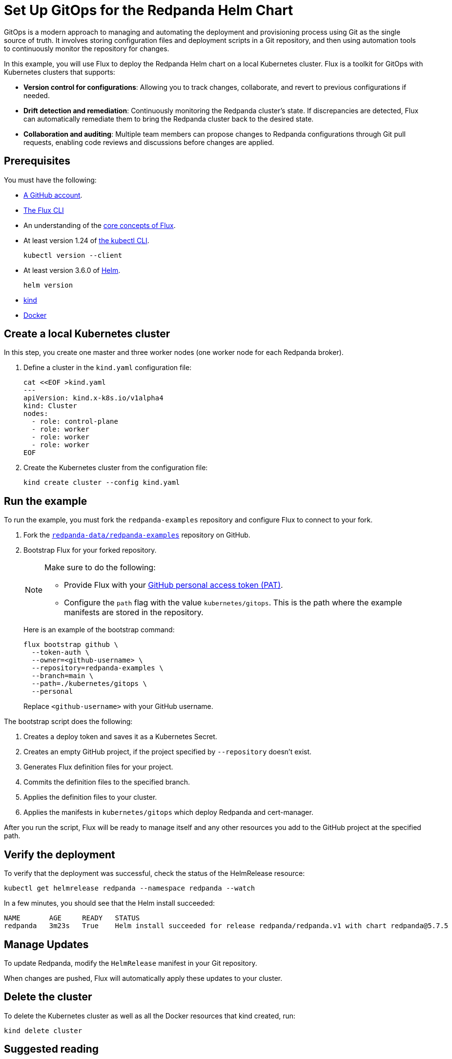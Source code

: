 = Set Up GitOps for the Redpanda Helm Chart
:description: In this example, you will use Flux to deploy the Redpanda Helm chart on a local Kubernetes cluster.
:page-interactive-example: https://play.instruqt.com/manage/redpanda/tracks/redpanda-k8s-gitops
:page-category: Deployment, GitOps

GitOps is a modern approach to managing and automating the deployment and provisioning process using Git as the single source of truth. It involves storing configuration files and deployment scripts in a Git repository, and then using automation tools to continuously monitor the repository for changes.

In this example, you will use Flux to deploy the Redpanda Helm chart on a local Kubernetes cluster. Flux is a toolkit for GitOps with Kubernetes clusters that supports:

- *Version control for configurations*: Allowing you to track changes, collaborate, and revert to previous configurations if needed.
- *Drift detection and remediation*: Continuously monitoring the Redpanda cluster's state. If discrepancies are detected, Flux can automatically remediate them to bring the Redpanda cluster back to the desired state.
- *Collaboration and auditing*: Multiple team members can propose changes to Redpanda configurations through Git pull requests, enabling code reviews and discussions before changes are applied.

== Prerequisites

You must have the following:

- https://github.com/signup[A GitHub account].

- https://fluxcd.io/flux/installation/#install-the-flux-cli[The Flux CLI]

- An understanding of the https://fluxcd.io/flux/concepts/[core concepts of Flux].

- At least version 1.24 of https://kubernetes.io/docs/tasks/tools/[the kubectl CLI].
+
[,bash]
----
kubectl version --client
----
- At least version 3.6.0 of https://helm.sh/docs/intro/install/[Helm].
+
[,bash]
----
helm version
----

- https://kind.sigs.k8s.io/docs/user/quick-start/#installation[kind]

- https://docs.docker.com/get-docker/[Docker]

== Create a local Kubernetes cluster

In this step, you create one master and three worker nodes (one worker node for each Redpanda broker).

. Define a cluster in the `kind.yaml` configuration file:
+
```bash
cat <<EOF >kind.yaml
---
apiVersion: kind.x-k8s.io/v1alpha4
kind: Cluster
nodes:
  - role: control-plane
  - role: worker
  - role: worker
  - role: worker
EOF
```

. Create the Kubernetes cluster from the configuration file:
+
```bash
kind create cluster --config kind.yaml
```

== Run the example

To run the example, you must fork the `redpanda-examples` repository and configure Flux to connect to your fork.

. Fork the https://github.com/redpanda-data/redpanda-examples[`redpanda-data/redpanda-examples`] repository on GitHub.

. Bootstrap Flux for your forked repository.
+
[NOTE]
====
Make sure to do the following:

- Provide Flux with your https://fluxcd.io/flux/installation/bootstrap/github/#github-pat[GitHub personal access token (PAT)].
- Configure the `path` flag with the value `kubernetes/gitops`. This is the path where the example manifests are stored in the repository.
====
+
Here is an example of the bootstrap command:
+
[,bash]
----
flux bootstrap github \
  --token-auth \
  --owner=<github-username> \
  --repository=redpanda-examples \
  --branch=main \
  --path=./kubernetes/gitops \
  --personal
----
+
Replace `<github-username>` with your GitHub username.

The bootstrap script does the following:

. Creates a deploy token and saves it as a Kubernetes Secret.
. Creates an empty GitHub project, if the project specified by `--repository` doesn't exist.
. Generates Flux definition files for your project.
. Commits the definition files to the specified branch.
. Applies the definition files to your cluster.
. Applies the manifests in `kubernetes/gitops` which deploy Redpanda and cert-manager.

After you run the script, Flux will be ready to manage itself and any other resources you add to the GitHub project at the specified path.

== Verify the deployment

To verify that the deployment was successful, check the status of the HelmRelease resource:

[,bash]
----
kubectl get helmrelease redpanda --namespace redpanda --watch
----

In a few minutes, you should see that the Helm install succeeded:

[.no-copy]
----
NAME       AGE     READY   STATUS
redpanda   3m23s   True    Helm install succeeded for release redpanda/redpanda.v1 with chart redpanda@5.7.5
----

== Manage Updates

To update Redpanda, modify the `HelmRelease` manifest in your Git repository.

When changes are pushed, Flux will automatically apply these updates to your cluster.

== Delete the cluster

To delete the Kubernetes cluster as well as all the Docker resources that kind created, run:

[,bash]
----
kind delete cluster
----

== Suggested reading

See the {page-interactive-example}[interactive examples] for setting up GitOps with the Redpanda Operator.
